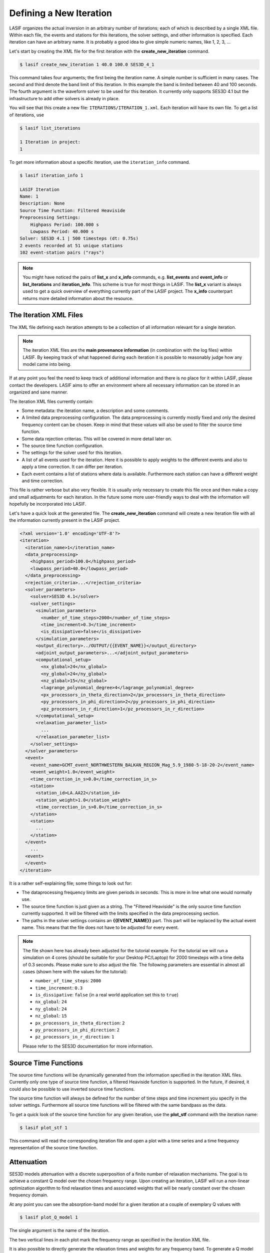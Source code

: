 Defining a New Iteration
------------------------

LASIF organizes the actual inversion in an arbitrary number of iterations; each
of which is described by a single XML file. Within each file, the events and
stations for this iterations, the solver settings, and other information is
specified. Each iteration can have an arbitrary name. It is probably a good
idea to give simple numeric names, like 1, 2, 3, ...

Let's start by creating the XML file for the first iteration with the
**create_new_iteration** command.

.. code-block:: bash

    $ lasif create_new_iteration 1 40.0 100.0 SES3D_4_1


This command takes four arguments; the first being the iteration name. A simple
number is sufficient in many cases. The second and third denote the band limit
of this iteration. In this example the band is limited between 40 and 100
seconds. The fourth argument is the waveform solver to be used for this
iteration. It currently only supports SES3D 4.1 but the infrastructure to add
other solvers is already in place.

You will see that this create a new file: ``ITERATIONS/ITERATION_1.xml``.
Each iteration will have its own file. To get a list of iterations, use

.. code-block:: bash

    $ lasif list_iterations

    1 Iteration in project:
    1


To get more information about a specific iteration,  use the ``iteration_info``
command.

.. code-block:: bash

    $ lasif iteration_info 1

    LASIF Iteration
    Name: 1
    Description: None
    Source Time Function: Filtered Heaviside
    Preprocessing Settings:
        Highpass Period: 100.000 s
        Lowpass Period: 40.000 s
    Solver: SES3D 4.1 | 500 timesteps (dt: 0.75s)
    2 events recorded at 51 unique stations
    102 event-station pairs ("rays")

.. note::

    You might have noticed the pairs of **list_x** and **x_info** commands, e.g.
    **list_events** and **event_info** or **list_iterations** and
    **iteration_info**. This scheme is true for most things in LASIF. The
    **list_x** variant is always used to get a quick overview of everything
    currently part of the LASIF project. The **x_info** counterpart returns
    more detailed information about the resource.

The Iteration XML Files
^^^^^^^^^^^^^^^^^^^^^^^

The XML file defining each iteration attempts to be a collection of all
information relevant for a single iteration.

.. note::

    The iteration XML files are the **main provenance information** (in
    combination with the log files) within LASIF. By keeping track of what
    happened during each iteration it is possible to reasonably judge how any
    model came into being.


If at any point you feel the need to keep track of additional information
and there is no place for it within LASIF, please contact the developers.
LASIF aims to offer an environment where all necessary information can be
stored in an organized and sane manner.


The iteration XML files currently contain:

* Some metadata: the iteration name, a description and some comments.
* A limited data preprocessing configuration. The data preprocessing is
  currently mostly fixed and only the desired frequency content can be chosen.
  Keep in mind that these values will also be used to filter the source time
  function.
* Some data rejection criterias. This will be covered in more detail later on.
* The source time function configuration.
* The settings for the solver used for this iteration.
* A list of all events used for the iteration. Here it is possible to apply
  weights to the different events and also to apply a time correction. It can
  differ per iteration.
* Each event contains a list of stations where data is available. Furthermore
  each station can have a different weight and time correction.

This file is rather verbose but also very flexible. It is usually only
necessary to create this file once and then make a copy and small adjustments
for each iteration. In the future some more user-friendly ways to deal with the
information will hopefully be incorporated into LASIF.


Let's have a quick look at the generated file. The **create_new_iteration**
command will create a new iteration file with all the information currently
present in the LASIF project.

.. code-block:: xml

    <?xml version='1.0' encoding='UTF-8'?>
    <iteration>
      <iteration_name>1</iteration_name>
      <data_preprocessing>
        <highpass_period>100.0</highpass_period>
        <lowpass_period>40.0</lowpass_period>
      </data_preprocessing>
      <rejection_criteria>...</rejection_criteria>
      <solver_parameters>
        <solver>SES3D 4.1</solver>
        <solver_settings>
          <simulation_parameters>
            <number_of_time_steps>2000</number_of_time_steps>
            <time_increment>0.3</time_increment>
            <is_dissipative>false</is_dissipative>
          </simulation_parameters>
          <output_directory>../OUTPUT/{{EVENT_NAME}}</output_directory>
          <adjoint_output_parameters>...</adjoint_output_parameters>
          <computational_setup>
            <nx_global>24</nx_global>
            <ny_global>24</ny_global>
            <nz_global>15</nz_global>
            <lagrange_polynomial_degree>4</lagrange_polynomial_degree>
            <px_processors_in_theta_direction>2</px_processors_in_theta_direction>
            <py_processors_in_phi_direction>2</py_processors_in_phi_direction>
            <pz_processors_in_r_direction>1</pz_processors_in_r_direction>
          </computational_setup>
          <relaxation_parameter_list>
            ...
          </relaxation_parameter_list>
        </solver_settings>
      </solver_parameters>
      <event>
        <event_name>GCMT_event_NORTHWESTERN_BALKAN_REGION_Mag_5.9_1980-5-18-20-2</event_name>
        <event_weight>1.0</event_weight>
        <time_correction_in_s>0.0</time_correction_in_s>
        <station>
          <station_id>LA.AA22</station_id>
          <station_weight>1.0</station_weight>
          <time_correction_in_s>0.0</time_correction_in_s>
        </station>
        <station>
          ...
        </station>
      </event>
        ...
      <event>
      </event>
    </iteration>


It is a rather self-explaining file; some things to look out for:

* The dataprocessing frequency limits are given periods in seconds. This is
  more in line what one would normally use.
* The source time function is just given as a string. The "Filtered Heaviside"
  is the only source time function currently supported. It will be filtered
  with the limits specified in the data preprocessing section.
* The paths in the solver settings contains an **{{EVENT_NAME}}** part. This
  part will be replaced by the actual event name. This means that the file
  does not have to be adjusted for every event.

.. note::

    The file shown here has already been adjusted for the tutorial example.
    For the tutorial we will run a simulation on 4 cores (should be suitable
    for your Desktop PC/Laptop) for 2000 timesteps with a time delta of 0.3
    seconds. Please make sure to also adjust the file. The following
    parameters are essential in almost all cases (shown here with the values
    for the tutorial):

    * ``number_of_time_steps``: ``2000``
    * ``time_increment``: ``0.3``
    * ``is_dissipative``: ``false`` (in a real world application set this to ``true``)
    * ``nx_global``: ``24``
    * ``ny_global``: ``24``
    * ``nz_global``: ``15``
    * ``px_processors_in_theta_direction``: ``2``
    * ``py_processors_in_phi_direction``: ``2``
    * ``pz_processors_in_r_direction``: ``1``

    Please refer to the SES3D documentation for more information.


Source Time Functions
^^^^^^^^^^^^^^^^^^^^^

The source time functions will be dynamically generated from the information
specified in the iteration XML files. Currently only one type of source time
function, a filtered Heaviside function is supported. In the future, if
desired, it could also be possible to use inverted source time functions.

The source time function will always be defined for the number of time steps
and time increment you specify in the solver settings. Furthermore all source
time functions will be filtered with the same bandpass as the data.

To get a quick look of the source time function for any given iteration, use
the **plot_stf** command with the iteration name:

.. code-block:: bash

    $ lasif plot_stf 1

This command will read the corresponding iteration file and open a plot with a
time series and a time frequency representation of the source time function.

.. plot::

    import lasif.visualization
    import matplotlib.pylab as plt

    from lasif.function_templates import source_time_function
    data = source_time_function.source_time_function(2000, 0.3, 1.0 / 100.0,
                                                     1.0 / 40.0, None)
    lasif.visualization.plot_tf(data, 0.3, freqmin=1.0 / 100.0,
                                freqmax=1.0 / 40.0)


Attenuation
^^^^^^^^^^^

SES3D models attenuation with a discrete superposition of a finite number of
relaxation mechanisms. The goal is to achieve a constant Q model over the
chosen frequency range. Upon creating an iteration, LASIF will run a non-linear
optimization algorithm to find relaxation times and associated weights that
will be nearly constant over the chosen frequency domain.

At any point you can see the absorption-band model for a given iteration at a
couple of exemplary Q values with


.. code-block:: bash

    $ lasif plot_Q_model 1


The single argument is the name of the iteration.


.. plot::

    from lasif.tools import Q_discrete
    weights = [1.6264684983257656, 1.0142952434286228, 1.5007527644957979]
    relaxation_times = [0.68991741458188449, 4.1538611409236301,
                        23.537531778655516]

    Q_discrete.plot(weights, relaxation_times, f_min=1.0 / 100.0,
                    f_max=1.0 / 10.0)


The two vertical lines in each plot mark the frequency range as specified in
the iteration XML file.

It is also possible to directly generate the relaxation times and weights for
any frequency band. To generate a Q model approximately constant in a period
band from 10 seconds to 100 seconds use


.. code-block:: bash

    $ lasif calculate_constant_Q_model 10 100

    Starting to find optimal relaxation parameters.
    weights:              [1.60642, 1.0073, 1.49737]
    relaxation times:     [0.71721, 4.2330, 23.78702]
    partial derivatives:  [-1.68287755  0.78722974  5.14255026]
    cumulative rms error: 0.0163777833823


Data Preprocessing
^^^^^^^^^^^^^^^^^^

.. note::

    You do not actually need to do this for the tutorial.

Data preprocessing is an essential step if one wants to compare data and
seismograms. It serves several purposes: Restricting the frequency content of
the data to that of the synthetics - what is not simulated can not be seen in
synthetic seismograms. Remove the instrument response and convert to the same
units used for the synthetics (usually ``m/s``). Furthermore any linear  trends
and static offset are removed and some processing has to be performed so
that the data is available at the same points in time as the synthetics. The
goal of the preprocessing within LASIF is to create data that is directly
comparable to simulated data without any more processing.

The applied processing is identified via the name::

    preprocessed_hp_0.01000_lp_0.02500_npts_2000_dt_0.300000

or (in Python terms):

.. code-block:: python

    highpass = 1.0 / 100.0
    lowpass = 1.0 / 40.0
    npts = 2000
    dt = 0.3

    processing_tag = ("preprocessed_hp_{highpass:.5f}_lp_{lowpass:.5f}_"
                      "npts_{npts}_dt_{dt:5f}").format(highpass=highpass, lowpass=lowpass,
                                                       npts=npts, dt=dt)

.. note::

    You can use any processing tool you want, but you have to adhere to the
    directory structure otherwise LASIF will not be able to work with the data.
    It is furthermore important that the processed filenames are identical to
    the unprocessed ones.

If you feel that additional identifiers are needed to uniquely identify the
applied processing (in the limited setting of being useful for the here
performed full waveform inversion) please contact the LASIF developers.

You can of course also simply utilize LASIF's built-in preprocessing. Using it
is trivial, just launch the **preprocess_data** command together with the
iteration name.

.. code-block:: bash

    $ lasif preprocess_data 1

This will start a fully parallelized preprocessing for all data required for
the specified iteration. It will utilize all your machine's cores and might
take a while. If you repeat the command it will only process data not already
processed; an advantage is that you can cancel the processing at any time and
then later on just execute the command again to continue where you left off.
This usually only needs to be done every couple of iterations when you decide
to go to higher frequencies or add new data.

The preprocessed data will be put in the correct folder.

Data Rejection
^^^^^^^^^^^^^^

Coming soon...watch this space.


This concludes the initial setup for each iteration. The next steps is to
actually simulate anything and LASIF of course also assists in that regard.

